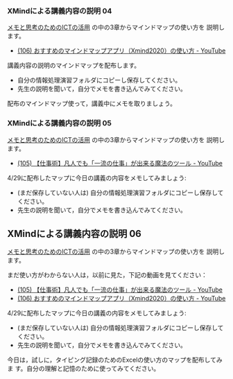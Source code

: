 *** XMindによる講義内容の説明 04

    [[https://masayuki054.github.io/ict_literacy_for_thinking_and_memo/][メモと思考のためのICTの活用]] の中の3章からマインドマップの使い方を
    説明します。

    - [[https://www.youtube.com/watch?v=dxQs3yWXdNo][(106) おすすめのマインドマップアプリ（Xmind2020）の使い方 - YouTube]]

    講義内容の説明のマインドマップを配布します。
    - 自分の情報処理演習フォルダにコピーし保存してください。
    - 先生の説明を聞いて，自分でメモを書き込んでみてください。

    配布のマインドマップ使って，講義中にメモを取りましょう。



*** XMindによる講義内容の説明 05

    [[https://masayuki054.github.io/ict_literacy_for_thinking_and_memo/][メモと思考のためのICTの活用]] の中の3章からマインドマップの使い方を
    説明します。

    - [[https://www.youtube.com/watch?v=RPKuF0g6UTY][(105) 【仕事術】凡人でも「一流の仕事」が出来る魔法のツール - YouTube]]

    4/29に配布したマップに今日の講義の内容をメモしてみましょう:
    - (まだ保存していない人は) 自分の情報処理演習フォルダにコピーし保存してください。
    - 先生の説明を聞いて，自分でメモを書き込んでみてください。
      

** XMindによる講義内容の説明 06

    [[https://masayuki054.github.io/ict_literacy_for_thinking_and_memo/][メモと思考のためのICTの活用]] の中の3章からマインドマップの使い方を
    説明します。

    まだ使い方がわからない人は，以前に見た，下記の動画を見てください：

    - [[https://www.youtube.com/watch?v=RPKuF0g6UTY][(105) 【仕事術】凡人でも「一流の仕事」が出来る魔法のツール - YouTube]]
    - [[https://www.youtube.com/watch?v=dxQs3yWXdNo][(106) おすすめのマインドマップアプリ（Xmind2020）の使い方 - YouTube]]
      
    4/29に配布したマップに今日の講義の内容をメモしてみましょう:
    - (まだ保存していない人は) 自分の情報処理演習フォルダにコピーし保存してください。
    - 先生の説明を聞いて，自分でメモを書き込んでみてください。

    今日は，試しに，タイピング記録のためのExcelの使い方のマップを配布してみま
    す。自分の理解と記憶のために使ってみてください。

*    
